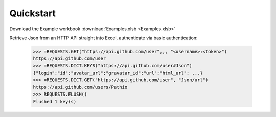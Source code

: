 .. _quickstart:

Quickstart
============


Download the Example workbook :download:`Examples.xlsb <Examples.xlsb>`

Retrieve Json from an HTTP API straight into Excel, authenticate via basic authentication:

    >>> =REQUESTS.GET("https://api.github.com/user",,, "<username>:<token>")
    https://api.github.com/user
    >>> =REQUESTS.DICT.KEYS("https://api.github.com/user#Json")
    {"login";"id";"avatar_url";"gravatar_id";"url";"html_url"; ...}
    >>> =REQUESTS.DICT.GET("https://api.github.com/user", "Json/url")
    https://api.github.com/users/Pathio
    >>> REQUESTS.FLUSH()
    Flushed 1 key(s)

